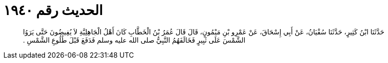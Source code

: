 
= الحديث رقم ١٩٤٠

[quote.hadith]
حَدَّثَنَا ابْنُ كَثِيرٍ، حَدَّثَنَا سُفْيَانُ، عَنْ أَبِي إِسْحَاقَ، عَنْ عَمْرِو بْنِ مَيْمُونٍ، قَالَ قَالَ عُمَرُ بْنُ الْخَطَّابِ كَانَ أَهْلُ الْجَاهِلِيَّةِ لاَ يُفِيضُونَ حَتَّى يَرَوُا الشَّمْسَ عَلَى ثَبِيرٍ فَخَالَفَهُمُ النَّبِيُّ صلى الله عليه وسلم فَدَفَعَ قَبْلَ طُلُوعِ الشَّمْسِ ‏.‏
